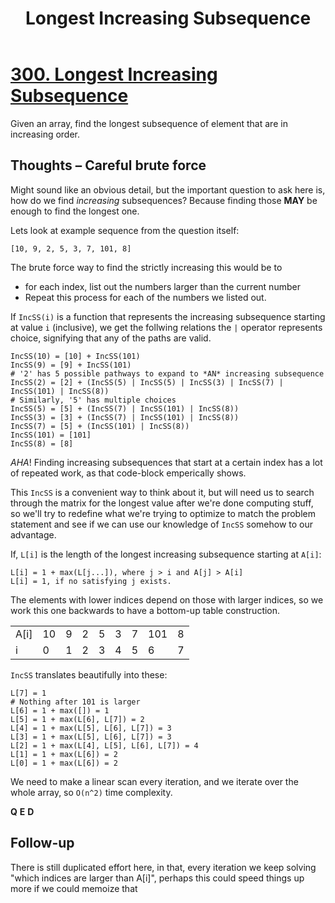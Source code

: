 #+TITLE: Longest Increasing Subsequence

* [[https://leetcode.com/problems/longest-increasing-subsequence/][300. Longest Increasing Subsequence]]

Given an array, find the longest subsequence of element that are in increasing order.


** Thoughts -- Careful brute force
Might sound like an obvious detail, but the important question to ask here is, how do we find /increasing/ subsequences?  Because finding those *MAY* be enough to find the longest one.

Lets look at example sequence from the question itself:

=[10, 9, 2, 5, 3, 7, 101, 8]=

The brute force way to find the strictly increasing this would be to
- for each index, list out the numbers larger than the current number
- Repeat this process for each of the numbers we listed out.

If =IncSS(i)= is a function that represents the increasing subsequence starting at value =i= (inclusive), we get the follwing relations the =|= operator represents choice, signifying that any of the paths are valid. 

#+BEGIN_SRC
IncSS(10) = [10] + IncSS(101)
IncSS(9) = [9] + IncSS(101)
# '2' has 5 possible pathways to expand to *AN* increasing subsequence
IncSS(2) = [2] + (IncSS(5) | IncSS(5) | IncSS(3) | IncSS(7) | IncSS(101) | IncSS(8))
# Similarly, '5' has multiple choices
IncSS(5) = [5] + (IncSS(7) | IncSS(101) | IncSS(8))
IncSS(3) = [3] + (IncSS(7) | IncSS(101) | IncSS(8))
IncSS(7) = [5] + (IncSS(101) | IncSS(8))
IncSS(101) = [101]
IncSS(8) = [8]
#+END_SRC

/AHA/!
Finding increasing subsequences that start at a certain index has a lot of repeated work, as that code-block emperically shows.

This =IncSS= is a convenient way to think about it, but will need us to search through the matrix for the longest value after we're done computing stuff, so we'll try to redefine what we're trying to optimize to match the problem statement and see if we can use our knowledge of =IncSS= somehow to our advantage.

If, =L[i]= is the length of the longest increasing subsequence starting at =A[i]=:


#+BEGIN_SRC
L[i] = 1 + max(L[j...]), where j > i and A[j] > A[i]
L[i] = 1, if no satisfying j exists.
#+END_SRC

The elements with lower indices depend on those with larger indices, so we work this one backwards to have a bottom-up table construction.

| A[i] | 10 | 9 | 2 | 5 | 3 | 7 | 101 | 8 |
| i    | 0  | 1 | 2 | 3 | 4 | 5 | 6   | 7 |


=IncSS= translates beautifully into these:
#+BEGIN_SRC
L[7] = 1
# Nothing after 101 is larger
L[6] = 1 + max([]) = 1
L[5] = 1 + max(L[6], L[7]) = 2
L[4] = 1 + max(L[5], L[6], L[7]) = 3
L[3] = 1 + max(L[5], L[6], L[7]) = 3
L[2] = 1 + max(L[4], L[5], L[6], L[7]) = 4
L[1] = 1 + max(L[6]) = 2
L[0] = 1 + max(L[6]) = 2
#+END_SRC

We need to make a linear scan every iteration, and we iterate over the whole
array, so =O(n^2)= time complexity.

*Q* *E* *D*

** Follow-up

There is still duplicated effort here, in that, every iteration we keep solving "which indices are larger than A[i]", perhaps this could speed things up more if we could memoize that

